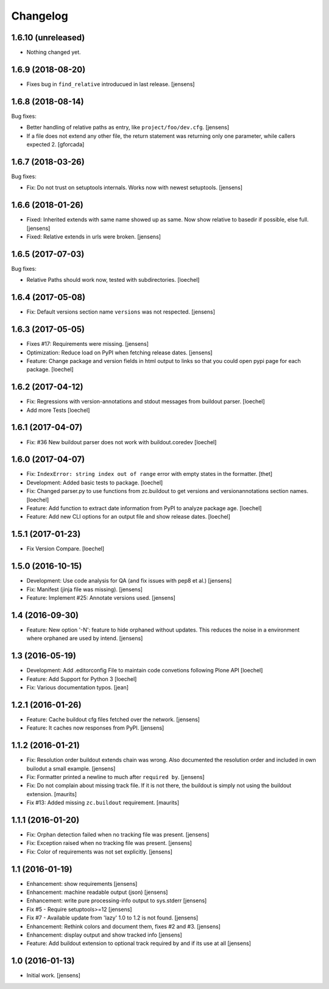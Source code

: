 Changelog
=========

1.6.10 (unreleased)
-------------------

- Nothing changed yet.


1.6.9 (2018-08-20)
------------------

- Fixes bug in ``find_relative`` introducued in last release.
  [jensens]


1.6.8 (2018-08-14)
------------------

Bug fixes:

- Better handling of relative paths as entry, like ``project/foo/dev.cfg``.
  [jensens]

- If a file does not extend any other file,
  the return statement was returning only one parameter,
  while callers expected 2.
  [gforcada]


1.6.7 (2018-03-26)
------------------

Bug fixes:

- Fix: Do not trust on setuptools internals.
  Works now with newest setuptools.
  [jensens]

1.6.6 (2018-01-26)
------------------

- Fixed: Inherited extends with same name showed up as same.
  Now show relative to basedir if possible, else full.
  [jensens]

- Fixed: Relative extends in urls were broken.
  [jensens]


1.6.5 (2017-07-03)
------------------

Bug fixes:

- Relative Paths should work now, tested with subdirectories.
  [loechel]


1.6.4 (2017-05-08)
------------------

- Fix: Default versions section name ``versions`` was not respected.
  [jensens]


1.6.3 (2017-05-05)
------------------

- Fixes #17: Requirements were missing.
  [jensens]

- Optimization: Reduce load on PyPI when fetching release dates.
  [jensens]

- Feature: Change package and version fields in html output to links so that you could open pypi page for each package.
  [loechel]


1.6.2 (2017-04-12)
------------------

- Fix: Regressions with version-annotations and stdout messages from buildout parser.
  [loechel]

- Add more Tests
  [loechel]

1.6.1 (2017-04-07)
------------------

- Fix: #36 New buildout parser does not work with buildout.coredev
  [loechel]

1.6.0 (2017-04-07)
------------------

- Fix: ``IndexError: string index out of range`` error with empty states in the formatter.
  [thet]

- Development: Added basic tests to package.
  [loechel]

- Fix: Changed parser.py to use functions from zc.buildout to get versions and versionannotations section names.
  [loechel]

- Feature: Add function to extract date information from PyPI to analyze package age.
  [loechel]

- Feature: Add new CLI options for an output file and show release dates.
  [loechel]

1.5.1 (2017-01-23)
------------------

- Fix Version Compare.
  [loechel]

1.5.0 (2016-10-15)
------------------

- Development: Use code analysis for QA (and fix issues with pep8 et al.)
  [jensens]

- Fix: Manifest (jinja file was missing).
  [jensens]

- Feature: Implement #25: Annotate versions used.
  [jensens]


1.4 (2016-09-30)
----------------

- Feature:
  New option '-N': feature to hide orphaned without updates.
  This reduces the noise in a environment where orphaned are used by intend.
  [jensens]


1.3 (2016-05-19)
----------------

- Development: Add .editorconfig File to maintain code convetions following Plone API
  [loechel]

- Feature: Add Support for Python 3
  [loechel]

- Fix: Various documentation typos.
  [jean]

1.2.1 (2016-01-26)
------------------

- Feature: Cache buildout cfg files fetched over the network.
  [jensens]

- Feature: It caches now responses from PyPI.
  [jensens]


1.1.2 (2016-01-21)
------------------

- Fix: Resolution order buildout extends chain was wrong. Also documented the
  resolution order and included in own builodut a small example.
  [jensens]

- Fix: Formatter printed a newline to much after ``required by``.
  [jensens]

- Fix: Do not complain about missing track file.  If it is not there,
  the buildout is simply not using the buildout extension.  [maurits]

- Fix #13: Added missing ``zc.buildout`` requirement.  [maurits]


1.1.1 (2016-01-20)
------------------

- Fix: Orphan detection failed when no tracking file was present.
  [jensens]

- Fix: Exception raised when no tracking file was present.
  [jensens]

- Fix: Color of requirements was not set explicitly.
  [jensens]


1.1 (2016-01-19)
----------------

- Enhancement: show requirements
  [jensens]

- Enhancement: machine readable output (json)
  [jensens]

- Enhancement: write pure processing-info output to sys.stderr
  [jensens]

- Fix #5 - Require setuptools>=12
  [jensens]

- Fix #7 - Available update from 'lazy' 1.0 to 1.2 is not found.
  [jensens]

- Enhancement: Rethink colors and document them, fixes #2 and #3.
  [jensens]

- Enhancement: display output and show tracked info
  [jensens]

- Feature: Add buildout extension to optional track required by and if its use at all
  [jensens]


1.0 (2016-01-13)
----------------

- Initial work.
  [jensens]
